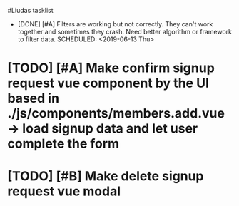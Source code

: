 #Liudas tasklist
+ [DONE] [#A] Filters are working but not correctly. They can't work together and sometimes they crash. Need better algorithm or framework to filter data.
  SCHEDULED: <2019-06-13 Thu>
* [TODO] [#A] Make confirm signup request vue component by the UI based in ./js/components/members.add.vue -> load signup data and let user complete the form
* [TODO] [#B] Make delete signup request vue modal
